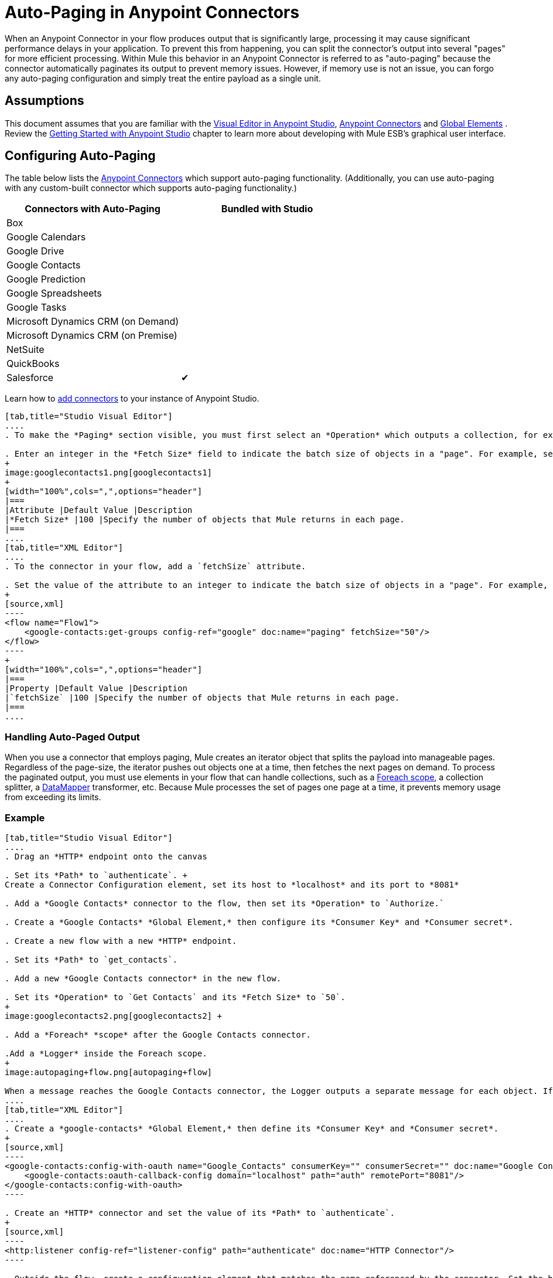 = Auto-Paging in Anypoint Connectors
:keywords: paging, auto paging, connectors, anypoint, studio, esb, collections

When an Anypoint Connector in your flow produces output that is significantly large, processing it may cause significant performance delays in your application. To prevent this from happening, you can split the connector's output into several "pages" for more efficient processing. Within Mule this behavior in an Anypoint Connector is referred to as "auto-paging" because the connector automatically paginates its output to prevent memory issues. However, if memory use is not an issue, you can forgo any auto-paging configuration and simply treat the entire payload as a single unit.

== Assumptions

This document assumes that you are familiar with the http://www.mulesoft.org/documentation/display/current/Mule+Studio+Essentials[Visual Editor in Anypoint Studio], http://www.mulesoft.org/documentation/display/current/Anypoint+Connectors[Anypoint Connectors] and http://www.mulesoft.org/documentation/display/current/Understand+Global+Mule+Elements[Global Elements] . Review the http://www.mulesoft.org/documentation/display/current/Getting+Started+with+Mule+Studio[Getting Started with Anypoint Studio] chapter to learn more about developing with Mule ESB's graphical user interface.

== Configuring Auto-Paging

The table below lists the http://www.mulesoft.org/documentation/display/current/Anypoint+Connectors[Anypoint Connectors] which support auto-paging functionality. (Additionally, you can use auto-paging with any custom-built connector which supports auto-paging functionality.)

[width="100%",cols="50%,50%",options="header",]
|===
|Connectors with Auto-Paging |Bundled with Studio
|Box | 
|Google Calendars | 
|Google Drive | 
|Google Contacts | 
|Google Prediction | 
|Google Spreadsheets | 
|Google Tasks | 
|Microsoft Dynamics CRM (on Demand) | 
|Microsoft Dynamics CRM (on Premise) | 
|NetSuite | 
|QuickBooks | 
|Salesforce |✔
|===

Learn how to http://www.mulesoft.org/documentation/display/current/Installing+Extensions[add connectors] to your instance of Anypoint Studio.

[tabs]
------
[tab,title="Studio Visual Editor"]
....
. To make the *Paging* section visible, you must first select an *Operation* which outputs a collection, for example `Get groups`. Otherwise, Studio does not display the Paging section in the properties editor.

. Enter an integer in the *Fetch Size* field to indicate the batch size of objects in a "page". For example, set the Fetch Size to `50` to return information in batches of 50 objects. +
+
image:googlecontacts1.png[googlecontacts1]
+
[width="100%",cols=",",options="header"]
|===
|Attribute |Default Value |Description
|*Fetch Size* |100 |Specify the number of objects that Mule returns in each page.
|===
....
[tab,title="XML Editor"]
....
. To the connector in your flow, add a `fetchSize` attribute.

. Set the value of the attribute to an integer to indicate the batch size of objects in a "page". For example, set `fetchSize` to `50` to return information in batches of 50 objects.
+
[source,xml]
----
<flow name="Flow1">
    <google-contacts:get-groups config-ref="google" doc:name="paging" fetchSize="50"/>
</flow>
----
+
[width="100%",cols=",",options="header"]
|===
|Property |Default Value |Description
|`fetchSize` |100 |Specify the number of objects that Mule returns in each page.
|===
....
------

=== Handling Auto-Paged Output

When you use a connector that employs paging, Mule creates an iterator object that splits the payload into manageable pages. Regardless of the page-size, the iterator pushes out objects one at a time, then fetches the next pages on demand. To process the paginated output, you must use elements in your flow that can handle collections, such as a link:/documentation/display/current/Foreach[Foreach scope], a collection splitter, a link:/documentation/display/current/DataMapper+Concepts[DataMapper] transformer, etc. Because Mule processes the set of pages one page at a time, it prevents memory usage from exceeding its limits.

=== Example

[tabs]
------
[tab,title="Studio Visual Editor"]
....
. Drag an *HTTP* endpoint onto the canvas

. Set its *Path* to `authenticate`. +
Create a Connector Configuration element, set its host to *localhost* and its port to *8081*

. Add a *Google Contacts* connector to the flow, then set its *Operation* to `Authorize.`

. Create a *Google Contacts* *Global Element,* then configure its *Consumer Key* and *Consumer secret*.

. Create a new flow with a new *HTTP* endpoint.

. Set its *Path* to `get_contacts`.

. Add a new *Google Contacts connector* in the new flow.

. Set its *Operation* to `Get Contacts` and its *Fetch Size* to `50`.
+
image:googlecontacts2.png[googlecontacts2] +

. Add a *Foreach* *scope* after the Google Contacts connector.

.Add a *Logger* inside the Foreach scope.
+
image:autopaging+flow.png[autopaging+flow]

When a message reaches the Google Contacts connector, the Logger outputs a separate message for each object. If there are more than 50 objects, Mule paginates the output.
....
[tab,title="XML Editor"]
....
. Create a *google-contacts* *Global Element,* then define its *Consumer Key* and *Consumer secret*.
+
[source,xml]
----
<google-contacts:config-with-oauth name="Google_Contacts" consumerKey="" consumerSecret="" doc:name="Google Contacts" applicationName="Mule-GoogleContactsConnector">
    <google-contacts:oauth-callback-config domain="localhost" path="auth" remotePort="8081"/>
</google-contacts:config-with-oauth>
----

. Create an *HTTP* connector and set the value of its *Path* to `authenticate`.
+
[source,xml]
----
<http:listener config-ref="listener-config" path="authenticate" doc:name="HTTP Connector"/>
----

. Outside the flow, create a configuration element that matches the name referenced by the connector. Set the host to *localhost* and the port to **8081**.
+
[source,xml]
----
<http:listener-config name="listener-config" host="localhost" port="8081"/>
----

. Add a *Google Contacts connector* setting its *operation* to `authorize.`
+
[source,xml]
----
<google-contacts:authorize config-ref="Google_Contacts" doc:name="Google Contacts"/> 
----

. Create a new flow with a new *HTTP* endpoint. Set the value of its *Path* to `get_contacts`, and reference the same configuration element as the other connector.
+
[source,xml]
----
<http:listener config-ref="listener-config" path="get_contacts" doc:name="HTTP Connector"/>
----

. Add a new *Google Contacts connector* in the new flow setting its *operation* to `get-contacts` and *fetchSize* to `50`.
+
[source,xml]
----
<google-contacts:get-contacts config-ref="Google_Contacts" doc:name="Google Contacts" fetchSize="50"/>
----

. After the Google Contacts connector, add a *Foreach* to the flow, then add a *Logger* as a child element inside Foreach element.
+
[source,xml]
----
<foreach doc:name="For Each">
    <logger message="#[message.payload.getEmailAddresses()]" level="INFO" doc:name="Logger"/>
</foreach>
----

When a message reaches the Google Contacts connector, the Logger outputs a separate message for each object. If there are more than 50 objects, Mule paginates the output. See below for a link:#Auto-PaginginAnypointConnectors-CompleteExample[complete example].
....
------

== Additional MEL Expressions

When working with paginated output in a flow, you can use MEL expressions to call two functions.

[width="100%",cols=",",options="header"]
|===
|Function |Syntax |Description
|*size* |`#[payload.size()]` |Returns the total amount of available objects.
|*close* |`#[payload.close()]` |Abort iteration. +
This function frees up the resources that auto-paging is using.
|===

== Complete Example

You can call both the `size()` and the `close()` functions in any expression that supports MEL. The simple example below illustrates how to call `size()` in a logger so that it records the total amount of objects that the connector is outputting.

[source,xml]
----
<?xml version="1.0" encoding="UTF-8"?>
<mule xmlns:http="http://www.mulesoft.org/schema/mule/http" xmlns:tracking="http://www.mulesoft.org/schema/mule/ee/tracking" xmlns:google-contacts="http://www.mulesoft.org/schema/mule/google-contacts" xmlns="http://www.mulesoft.org/schema/mule/core" xmlns:doc="http://www.mulesoft.org/schema/mule/documentation" xmlns:spring="http://www.springframework.org/schema/beans" version="EE-3.6.0" xmlns:xsi="http://www.w3.org/2001/XMLSchema-instance" xsi:schemaLocation="http://www.springframework.org/schema/beans http://www.springframework.org/schema/beans/spring-beans-current.xsd
http://www.mulesoft.org/schema/mule/core http://www.mulesoft.org/schema/mule/core/current/mule.xsd
http://www.mulesoft.org/schema/mule/google-contacts http://www.mulesoft.org/schema/mule/google-contacts/1.7.4/mule-google-contacts.xsd
http://www.mulesoft.org/schema/mule/http http://www.mulesoft.org/schema/mule/http/current/mule-http.xsd
http://www.mulesoft.org/schema/mule/ee/tracking http://www.mulesoft.org/schema/mule/ee/tracking/current/mule-tracking-ee.xsd">
 
 
    <google-contacts:config-with-oauth name="Google_Contacts" consumerKey="" consumerSecret="" doc:name="Google Contacts" applicationName="Mule-GoogleContactsConnector">
        <google-contacts:oauth-callback-config domain="localhost" path="auth" remotePort="8081"/>
    </google-contacts:config-with-oauth>
    <http:listener-config name="listener-config" host="localhost" port="8081" doc:name="HTTP Listener Configuration"/>
    <flow name="authorizationAndAuthenticationFlow">
        <http:listener config-ref="listener-config" path="authenticate" doc:name="HTTP Connector"/>
        <google-contacts:authorize config-ref="Google_Contacts" doc:name="Google Contacts"/>
    </flow>
    <flow name="googleContactsTest" >
        <http:listener config-ref="listener-config" path="get_contacts" doc:name="HTTP Connector"/>
        <google-contacts:get-contacts config-ref="Google_Contacts" doc:name="Google Contacts" fetchSize="50"/>
        <logger message="#[payload.size()]" level="INFO" doc:name="Log_Size"/>
        <foreach doc:name="For Each">
             <logger message="#[payload.getEmailAddresses()]" level="INFO" doc:name="Log_Size"/>
        </foreach>
    </flow>
</mule>
----

== See Also

* Learn more about link:/documentation/display/current/Scopes[Scopes].

* Learn more about the link:/documentation/display/current/Foreach[Foreach] scope.

* Need to handle really large payloads? Learn about link:/documentation/display/current/Mule+High+Availability+HA+Clusters[Mule High Availability HA Clusters].
